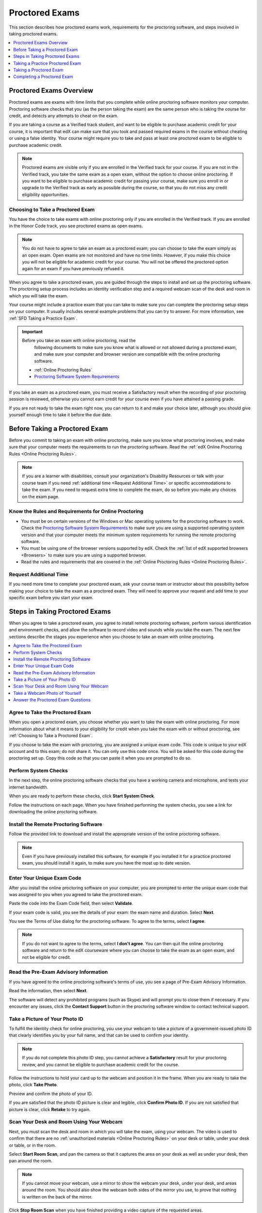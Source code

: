 .. _SFD_ProctoredExams:

##############################
Proctored Exams
##############################

This section describes how proctored exams work, requirements for the
proctoring software, and steps involved in taking proctored exams.

.. contents::
 :local:
 :depth: 1

 
.. _SFD Proctored Exams Overview:

****************************
Proctored Exams Overview
****************************

Proctored exams are exams with time limits that you complete while online
proctoring software monitors your computer. Proctoring software checks that
you (as the person taking the exam) are the same person who is taking the
course for credit, and detects any attempts to cheat on the exam. 

If you are taking a course as a Verified track student, and want to be
eligible to purchase academic credit for your course, it is important that edX
can make sure that you took and passed required exams in the course without
cheating or using a false identity. Your course might require you to take
and pass at least one proctored exam to be eligible to purchase academic
credit.

.. note:: Proctored exams are visible only if you are enrolled in the Verified
   track for your course. If you are not in the Verified track, you take the
   same exam as a open exam, without the option to choose online proctoring.
   If you want to be eligible to purchase academic credit for passing your
   course, make sure you enroll in or upgrade to the Verified track as early
   as possible during the course, so that you do not miss any credit
   eligibility opportunities.

.. _Choosing to Take a Proctored Exam:

=================================
Choosing to Take a Proctored Exam
=================================

You have the choice to take exams with online proctoring only if you are
enrolled in the Verified track. If you are enrolled in the Honor Code track,
you see proctored exams as open exams.

.. note:: You do not have to agree to take an exam as a proctored exam; you
   can choose to take the exam simply as an open exam. Open exams are not
   monitored and have no time limits. However, if you make this choice you
   will not be eligible for academic credit for your course. You will not be
   offered the proctored option again for an exam if you have previously
   refused it.

When you agree to take a proctored exam, you are guided through the steps to
install and set up the proctoring software. The proctoring setup process
includes an identity verification step and a required webcam scan of the desk
and room in which you will take the exam.

Your course might include a practice exam that you can take to make sure you
can complete the proctoring setup steps on your computer. It usually includes
several example problems that you can try to answer. For more information, see
:ref:`SFD Taking a Practice Exam`.


.. important:: Before you take an exam with online proctoring, read the
   following documents to make sure you know what is allowed or not allowed
   during a proctored exam, and make sure your computer and browser version
   are compatible with the online proctoring software.

 * :ref:`Online Proctoring Rules`

 * `Proctoring Software System Requirements <http://clientportal.softwaresecure.com/support/index.php?/Knowledgebase/Article/View/252/0/system-requirements-remote-proctor-now>`_

If you take an exam as a proctored exam, you must receive a Satisfactory result when
the recording of your proctoring session is reviewed, otherwise you cannot
earn credit for your course even if you have attained a passing grade.

If you are not ready to take the exam right now, you can return to it and make
your choice later, although you should give yourself enough time to take it
before the due date.


.. _SFD Before Taking Proctored Exam:

**********************************
Before Taking a Proctored Exam
**********************************

Before you commit to taking an exam with online proctoring, make sure you know
what proctoring involves, and make sure that your computer meets the
requirements to run the proctoring software. Read the :ref:`edX Online
Proctoring Rules <Online Proctoring Rules>`.

.. note:: If you are a learner with disabilities, consult your organization's
   Disability Resources or talk with your course team if you need
   :ref:`additional time <Request Additional Time>` or specific accommodations
   to take the exam. If you need to request extra time to complete the exam,
   do so before you make any choices on the exam page.

==============================================================
Know the Rules and Requirements for Online Proctoring   
==============================================================

* You must be on certain versions of the Windows or Mac operating systems for
  the proctoring software to work. Check the `Proctoring Software System
  Requirements <http://clientportal.softwaresecure.com/support/index.php?/Knowledgebase/Article/View/252/0/system-requirements-remote-proctor-now>`_ to
  make sure you are using a supported operating system version and that your
  computer meets the minimum system requirements for running the remote
  proctoring software.

* You must be using one of the browser versions supported by edX. Check the
  :ref:`list of edX supported browsers <Browsers>` to make sure you are using
  a supported browser.

* Read the rules and requirements that are covered in the :ref:`Online
  Proctoring Rules <Online Proctoring Rules>`.


.. _Request Additional Time:

================================
Request Additional Time 
================================

If you need more time to complete your proctored exam, ask your course team or
instructor about this possibility before making your choice to take the exam
as a proctored exam. They will need to approve your request and add time to
your specific exam before you start your exam.


.. _Steps in Taking Proctored Exams: 

**********************************
Steps in Taking Proctored Exams
**********************************

When you agree to take a proctored exam, you agree to install remote
proctoring software, perform various identification and environment checks,
and allow the software to record video and sounds while you take the exam. The
next few sections describe the stages you experience when you choose to take
an exam with online proctoring.

.. contents::
 :local:
 :depth: 1

=======================================
Agree to Take the Proctored Exam
=======================================

When you open a proctored exam, you choose whether you want to take the exam
with online proctoring. For more information about what it means to your
eligibility for credit when you take the exam with or without proctoring, see
:ref:`Choosing to Take a Proctored Exam`.

If you choose to take the exam with proctoring, you are assigned a unique exam
code. This code is unique to your edX account and to this exam; do not share
it. You can only use this code once. You will be asked for this code during
the proctoring set up. Copy this code so that you can paste it when you are
prompted to do so.

======================
Perform System Checks
======================

In the next step, the online proctoring software checks that you have a
working camera and microphone, and tests your internet bandwidth.

When you are ready to perform these checks, click **Start System Check**.

Follow the instructions on each page. When you have finished performing the
system checks, you see a link for downloading the online proctoring software.

==========================================
Install the Remote Proctoring Software
==========================================

Follow the provided link to download and install the appropriate version of the online
proctoring software. 

.. note:: Even if you have previously installed this software, for example if
   you installed it for a practice proctored exam, you should install it
   again, to make sure you have the most up to date version.


===============================
Enter Your Unique Exam Code
===============================

After you install the online proctoring software on your computer, you are
prompted to enter the unique exam code that was assigned to you when you
agreed to take the proctored exam.

Paste the code into the Exam Code field, then select **Validate**.

If your exam code is valid, you see the details of your exam: the exam name
and duration. Select **Next**.

You see the Terms of Use dialog for the proctoring software. To agree to the
terms, select **I agree**.

.. note:: If you do not want to agree to the terms, select **I don't agree**.
   You can then quit the online proctoring software and return to the edX
   courseware where you can choose to take the exam as an open exam, and
   not be eligible for credit.


======================================
Read the Pre-Exam Advisory Information
======================================

If you have agreed to the online proctoring software's terms of use, you see a
page of Pre-Exam Advisory Information.

Read the information, then select **Next**.

The software will detect any prohibited programs (such as Skype) and will
prompt you to close them if necessary. If you encounter any issues, click the
**Contact Support** button in the proctoring software window to contact
technical support.

================================
Take a Picture of Your Photo ID
================================

To fulfill the identity check for online proctoring, you use your webcam to
take a picture of a government-issued photo ID that clearly identifies you by your full name, and that can be used to confirm your identity.

.. note:: If you do not complete this photo ID step, you cannot achieve a
   **Satisfactory** result for your proctoring review, and you cannot be
   eligible to purchase academic credit for the course.

Follow the instructions to hold your card up to the webcam and position it in
the frame. When you are ready to take the photo, click **Take Photo**.

Preview and confirm the photo of your ID. 

If you are satisfied that the photo ID picture is clear and legible, click
**Confirm Photo ID**. If you are not satisfied that picture is clear, click
**Retake** to try again.


=================================================
Scan Your Desk and Room Using Your Webcam
=================================================

Next, you must scan the desk and room in which you will take the exam, using
your webcam. The video is used to confirm that there are no :ref:`unauthorized
materials <Online Proctoring Rules>` on your desk or table, under your desk or
table, or in the room.

Select **Start Room Scan**, and pan the camera so that it captures the area on
your desk as well as under your desk, then pan around the room.

.. note:: If you cannot move your webcam, use a mirror to show the webcam your
   desk, under your desk, and areas around the room. You should also show the
   webcam both sides of the mirror you use, to prove that nothing is written
   on the back of the mirror.

Click **Stop Room Scan** when you have finished providing a video capture of
the requested areas.

Preview and confirm the room and desk scan.

If you are satisfied that the room and desk scan clearly shows your test
environment, click **Confirm Room/Desk Scan**. If you are not satisfied with
the scan, click **Retake** to try again.


=================================================
Take a Webcam Photo of Yourself
=================================================

You are asked to take a photo of yourself using your webcam.

Follow the instructions to position yourself in front of your webcam. When you
are ready to take the photo, click **Take User Photo**.

There is a countdown before the camera takes the photo.

Preview and confirm that your photo is clear, and can be used to verify that
you are the same person as in the photo ID.

If you are satisfied that your photo is clear, click **Confirm User Photo**.
If you are not satisfied that picture is clear, click **Retake User Photo** to
try again.


=================================================
Answer the Proctored Exam Questions
=================================================

When you have completed all the verification steps, you see a page confirming
that your proctored exam is starting. You must not close this browser dialog.
Return to the browser window where you were accessing the exam on edx.org, and
:ref:`take the exam <SFD Taking a Proctored Exam>`.


.. _SFD Taking a Practice Exam:

**********************************
Taking a Practice Proctored Exam
**********************************

Your course might include an optional practice proctored exam that you can
take to make sure you can complete the proctoring setup steps on your
computer. It usually includes several example problems that you can try to
answer.
 
Practice exams let you follow the steps to set up the proctoring software,
perform the required identity and environment scans, and experience taking an
exam with online proctoring, but your proctoring session is not reviewed.

.. note:: Practice exams do not affect your grade or your eligibility for credit.

To take a practice proctored exam, follow these steps.

#. In the courseware, open the practice exam.

.. Need to confirm what students see

#. Do this

#. Do that

You can retry a practice exam as many times as you want to.



.. _SFD Taking a Proctored Exam:

**********************************
Taking a Proctored Exam
**********************************

When a proctored exam starts, the countdown timer also starts. The time that
is allowed in the exam is shown in a bar at the top of the edX courseware
page. For more information, see :ref:`SFD Taking a Timed Exam`.

.. note:: After you start a proctored exam, you can minimize the proctoring
   software window, but you must not close it.

   If you close the edX exam browser or navigate away from your exam during
   you proctored exam, the timer continues counting down. You cannot pause the
   timer. If you accidentally close the edX exam browser, you can open a new
   browser window and return to your exam at the point that you left it. You
   cannot regain any of the time that is lost in a situation like this.

If time runs out before you have completed the exam, the proctoring review is
still submitted, and any answers that you have completed up to that time are
also submitted. If you pass the proctoring review, you might still qualify for
a passing grade with the answers you have submitted.


.. _SFD Technical Difficulties During Exam:

===============================================================
Experiencing Technical Difficulties During the Exam
===============================================================

If your proctoring session or your exam ends unexpectedly before you complete
the exam due to some technical difficulty, contact edX Support and let them
know about your situation. If they agree that there is a legitimate reason,
you might be able to try again to take the proctored exam. Your answers from
any failed attempt are not kept.

- Loss of internet connectivity.
- Computer shut down or became unresponsive.
- Accidentally closed the proctoring software window.
- Accidentally closed the edX.org exam window.


**********************************
Completing a Proctored Exam
**********************************

When you finish a proctored exam before the count down timer reaches 00:00,
select **Submit** to submit your responses. The exam stops, and the data from
your proctoring session is uploaded to the online proctoring service for
review. 

====================================
Proctoring Session Review Results
====================================

While the data for your proctoring session is being reviewed, your proctoring
review status is in a **Pending** state until a final result is available. It
usually takes 3-5 days reviews to be completed.

When the review is complete, you can return to the exam page to see whether
your proctoring review result is **Satisfactory** or **Unsatisfactory**.

This table summarizes the possible outcomes of a proctored exam, and what this
means for your credit eligibility.


.. list-table::
   :widths: 20 70
   :header-rows: 1

   * - Proctoring Review Result
     - What It Means
   * - Pending
     - The data from your proctoring session is still being reviewed.
   * - Satisfactory
     - Your proctoring session data was reviewed and there were no issues. You
       are eligible to purchase credit for this course if you complete all
       required exams in the course and also achieve a final grade that meets the credit requirements for the course.
   * - Unsatisfactory
     - Your proctoring session data was reviewed and there were either issues
       with your identity verification or evidence of suspicious activity
       during the exam. An **Unsatisfactory** result for a proctoring session
       review means that you are not eligible to purchase academic credit for
       this course, regardless of your final grade in the course. If you want
       to dispute this result, contact edX Support.


.. note:: Your proctoring session review result is separate from the score you
   achieve on your exam. It is possible for you to receive a **Satisfactory**
   result on the proctoring review, but not earn enough points to qualify for
   a passing grade on the exam. Conversely, you might receive a passing grade
   on the exam questions, but you the proctoring review results might be
   **Unsatisfactory**.

   Any Unsatisfactory result on the proctoring review means that you cannot apply for
   credit for the course, regardless of the grade you achieved in the exam or
   in the course.


=========================================
Credit Eligibility Shown on Progress Page
=========================================

Depending on your proctoring session review results and the actual score you
achieved on answers in your exam, you will also see changes to your credit
eligibility status on your **Progress** page.

You have the option to apply for credit if you meet these requirements.
* You have completed all required exams in the course.
* You have received a **Satisfactory** result in proctoring session reviews.
* You have a final course grade that is sufficient to earn credit for the course.






